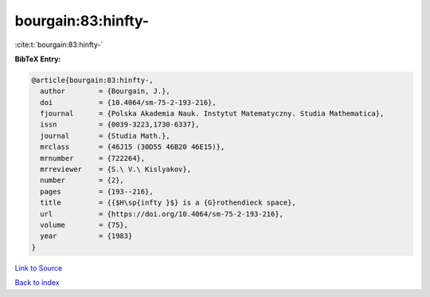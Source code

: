bourgain:83:hinfty-
===================

:cite:t:`bourgain:83:hinfty-`

**BibTeX Entry:**

.. code-block:: bibtex

   @article{bourgain:83:hinfty-,
     author        = {Bourgain, J.},
     doi           = {10.4064/sm-75-2-193-216},
     fjournal      = {Polska Akademia Nauk. Instytut Matematyczny. Studia Mathematica},
     issn          = {0039-3223,1730-6337},
     journal       = {Studia Math.},
     mrclass       = {46J15 (30D55 46B20 46E15)},
     mrnumber      = {722264},
     mrreviewer    = {S.\ V.\ Kislyakov},
     number        = {2},
     pages         = {193--216},
     title         = {{$H\sp{infty }$} is a {G}rothendieck space},
     url           = {https://doi.org/10.4064/sm-75-2-193-216},
     volume        = {75},
     year          = {1983}
   }

`Link to Source <https://doi.org/10.4064/sm-75-2-193-216},>`_


`Back to index <../By-Cite-Keys.html>`_
